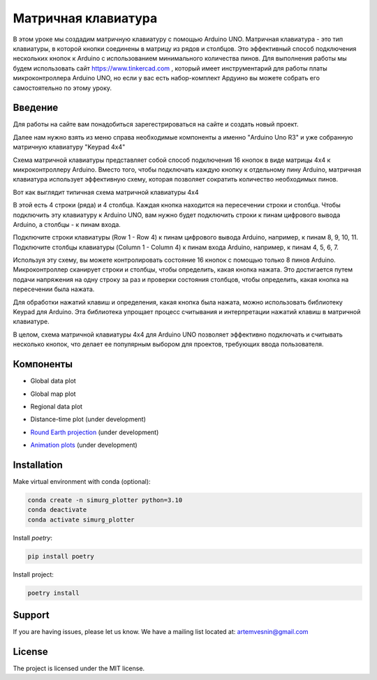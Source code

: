 =====================
Матричная клавиатура
=====================

В этом уроке мы создадим матричную клавиатуру с помощью Arduino UNO. Матричная клавиатура - это тип клавиатуры, в которой кнопки соединены в матрицу из рядов и столбцов. Это эффективный способ подключения нескольких кнопок к Arduino с использованием минимального количества пинов. Для выполнения работы мы будем использовать сайт https://www.tinkercad.com , который имеет инструментарий для работы платы микроконтроллера Arduino UNO, но если у вас есть набор-комплект Ардуино вы можете собрать его самостоятельно по этому уроку. 

Введение
---------

Для работы на сайте вам понадобиться зарегестрироваться на сайте и создать новый проект.

.. image:: tinker/1.jpg
    :alt: Global map with sparse data
    :width: 600
.. image:: tinker/2.jpg
    :alt: Global map with sparse data
    :width: 600
.. image:: tinker/3.jpg
    :alt: Global map with sparse data
    :width: 600

Далее нам нужно взять из меню справа необходимые компоненты а именно "Arduino Uno R3" и уже собранную матричную клавиатуру "Keypad 4x4"

.. image:: tinker/4.jpg
    :alt: Global map with sparse data
    :width: 600

Схема матричной клавиатуры представляет собой способ подключения 16 кнопок в виде матрицы 4x4 к микроконтроллеру Arduino. Вместо того, чтобы подключать каждую кнопку к отдельному пину Arduino, матричная клавиатура использует эффективную схему, которая позволяет сократить количество необходимых пинов.

Вот как выглядит типичная схема матричной клавиатуры 4x4

.. image:: tinker/5.jpg
    :alt: Global map with sparse data
    :width: 600

В этой есть 4 строки (ряда) и 4 столбца. Каждая кнопка находится на пересечении строки и столбца. Чтобы подключить эту клавиатуру к Arduino UNO, вам нужно будет подключить строки к пинам цифрового вывода Arduino, а столбцы - к пинам входа.

Подключите строки клавиатуры (Row 1 - Row 4) к пинам цифрового вывода Arduino, например, к пинам 8, 9, 10, 11.
Подключите столбцы клавиатуры (Column 1 - Column 4) к пинам входа Arduino, например, к пинам 4, 5, 6, 7.

.. image:: tinker/6.jpg
    :alt: Global map with sparse data
    :width: 600

Используя эту схему, вы можете контролировать состояние 16 кнопок с помощью только 8 пинов Arduino. Микроконтроллер сканирует строки и столбцы, чтобы определить, какая кнопка нажата. Это достигается путем подачи напряжения на одну строку за раз и проверки состояния столбцов, чтобы определить, какая кнопка на пересечении была нажата.

Для обработки нажатий клавиш и определения, какая кнопка была нажата, можно использовать библиотеку Keypad для Arduino. Эта библиотека упрощает процесс считывания и интерпретации нажатий клавиш в матричной клавиатуре.

В целом, схема матричной клавиатуры 4x4 для Arduino UNO позволяет эффективно подключать и считывать несколько кнопок, что делает ее популярным выбором для проектов, требующих ввода пользователя.

Компоненты
----------

* Global data plot

.. image:: docs/img/global_sparse.png
    :alt: Global map with sparse data
    :width: 600

* Global map plot

.. image:: docs/img/global_regular.png
    :alt: Global map on regular grid
    :width: 600

* Regional data plot

.. image:: docs/img/regional_sparse.png
    :width: 600
    :alt: Regional map with sparse data 

* Distance-time plot (under development)

.. image:: docs/img/distance_time.png
    :width: 600
    :alt: Distance time plot

* `Round Earth projection <https://github.com/gnss-lab/simurg_plotter/blob/master/scripts/plot_sphere.py>`_ (under development)

.. image:: docs/img/round_earth_projection.png
   :width: 400
   :alt: Animation plots

* `Animation plots <https://github.com/gnss-lab/simurg_plotter/blob/master/scripts/animate_sphere.py>`_ (under development)

.. image:: docs/gif/animation_plots.gif
   :width: 400
   :alt: Animation plots

Installation
------------

Make virtual environment with conda (optional):

.. code-block:: bash

    conda create -n simurg_plotter python=3.10
    conda deactivate
    conda activate simurg_plotter

Install `poetry`:

.. code-block:: bash

    pip install poetry

Install project:

.. code-block:: bash

    poetry install

Support
-------

If you are having issues, please let us know.
We have a mailing list located at: artemvesnin@gmail.com

License
-------

The project is licensed under the MIT license.
